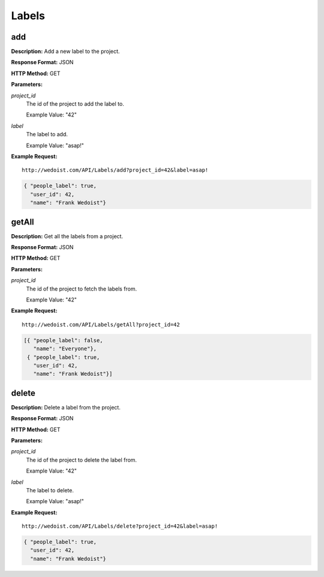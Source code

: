 Labels
------

add
~~~

**Description:** Add a new label to the project.

**Response Format:** JSON

**HTTP Method:** GET

**Parameters:**

    
*project_id*
    The id of the project to add the label to.
    
    Example Value: "42" 
*label*
    The label to add.
    
    Example Value: "asap!" 

**Example Request:** ::

    http://wedoist.com/API/Labels/add?project_id=42&label=asap!

.. code-block:: json
    
   { "people_label": true, 
     "user_id": 42, 
     "name": "Frank Wedoist"}
   
getAll
~~~~~~

**Description:** Get all the labels from a project.

**Response Format:** JSON

**HTTP Method:** GET

**Parameters:**

    
*project_id*
    The id of the project to fetch the labels from.
    
    Example Value: "42" 

**Example Request:** ::

    http://wedoist.com/API/Labels/getAll?project_id=42

.. code-block:: json
    
   [{ "people_label": false, 
      "name": "Everyone"}, 
    { "people_label": true, 
      "user_id": 42, 
      "name": "Frank Wedoist"}]
   
delete
~~~~~~

**Description:** Delete a label from the project.

**Response Format:** JSON

**HTTP Method:** GET

**Parameters:**

    
*project_id*
    The id of the project to delete the label from.
    
    Example Value: "42" 
*label*
    The label to delete.
    
    Example Value: "asap!" 

**Example Request:** ::

    http://wedoist.com/API/Labels/delete?project_id=42&label=asap!

.. code-block:: json
    
   { "people_label": true, 
     "user_id": 42, 
     "name": "Frank Wedoist"}
   


